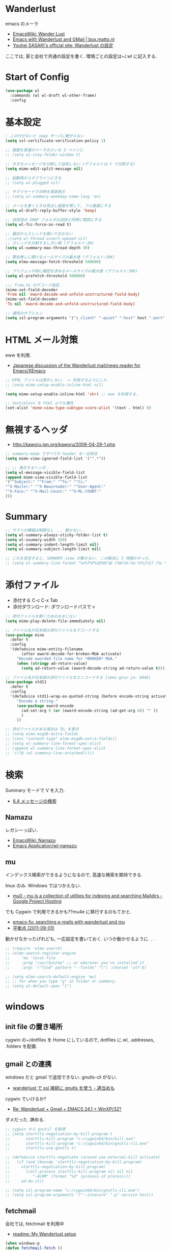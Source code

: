 * Wanderlust
  emacs のメーラ
  - [[http://www.emacswiki.org/emacs/WanderLust][EmacsWiki: Wander Lust]]
  - [[http://box.matto.nl/emacsgmail.html][Emacs with Wanderlust and GMail | box.matto.nl]]
  - [[http://www.gfd-dennou.org/member/uwabami/cc-env/emacs/wl_config.html][Youhei SASAKI's official site: Wanderlust の設定]]

  ここでは, 家と会社で共通の設定を書く. 環境ごとの設定は~/.wl に記入する.

* Start of Config
#+begin_src emacs-lisp
(use-package wl
  :commands (wl wl-draft wl-other-frame)
  :config
#+end_src

* 基本設定
  #+begin_src emacs-lisp
; この行がないと imap サーバに繋がらない
(setq ssl-certificate-verification-policy 1)

;; 画面を普通のメーラみたいな 3 ペインに
;; (setq wl-stay-folder-window t)

;; 大きなメッセージを分割して送信しない (デフォルトは t で分割する)
(setq mime-edit-split-message nil)

;; 起動時からオフラインにする
;; (setq wl-plugged nil)

;; サマリモードで日時を英語表示
;; (setq wl-summary-weekday-name-lang 'en)

;; メールを書くときは見出し画面を残して, フル画面にする
(setq wl-draft-reply-buffer-style 'keep)

;; 送信済み IMAP フォルダは送信と同時に既読にする
(setq wl-fcc-force-as-read t)

;; 最初からスレッドを開いておかない
;;(setq wl-thread-insert-opened nil)
;; スレッドを分割するしきい値 (デフォルト:30)
(setq wl-summary-max-thread-depth 30)

;; 警告無しに開けるメールサイズの最大値 (デフォルト:30K)
(setq elmo-message-fetch-threshold 500000)

;; プリフェッチ時に確認を求めるメールサイズの最大値 (デフォルト:30K)
(setq wl-prefetch-threshold 500000)

;;; from,to のデコード指定.
(mime-set-field-decoder
'From nil 'eword-decode-and-unfold-unstructured-field-body)
(mime-set-field-decoder
'To nil 'eword-decode-and-unfold-unstructured-field-body)

;; 通信のオブション
(setq ssl-program-arguments '("s_client" "-quiet" "-host" host "-port" service))
#+end_src

* HTML メール対策
  eww を利用.
  - [[http://blog.gmane.org/gmane.mail.wanderlust.general.japanese/month=20140101][Japanese discussion of the Wanderlust mail/news reader for Emacs/XEmacs]]
    
#+begin_src emacs-lisp
;; HTML ファイルは表示しない. -> 利用するようにした.
;; (setq mime-setup-enable-inline-html nil)

(setq mime-setup-enable-inline-html 'shr) ;; eww を利用する.

;; text/plain を html よりも優先
(set-alist 'mime-view-type-subtype-score-alist '(text . html) 0)
#+end_src

* 無視するヘッダ
  - http://kaworu.jpn.org/kaworu/2008-04-29-1.php

#+begin_src emacs-lisp
;; summary-mode ですべての header を一旦除去
(setq mime-view-ignored-field-list '("^.*"))

;; ;; 表示するヘッダ.
(setq wl-message-visible-field-list
(append mime-view-visible-field-list
'("^Subject:" "^From:" "^To:" "^Cc:"
"^X-Mailer:" "^X-Newsreader:" "^User-Agent:"
"^X-Face:" "^X-Mail-Count:" "^X-ML-COUNT:"
)))
#+end_src

* Summary

#+begin_src emacs-lisp
;; サマリの横幅は制限なし ... 動かない..
(setq wl-summary-always-sticky-folder-list t)
(setq wl-suumary-width 150)
(setq wl-summary-indent-length-limit nil)
(setq wl-summary-subject-length-limit nil)

;; これを宣言すると, SUMARRY view が動かない. この解決に 3 時間かかった.
;; (setq wl-summary-line-format "%n%T%P%1@%M/%D (%W)%h:%m %t%[%17 (%c %f%) %] %s")
#+end_src

* 添付ファイル
  - 添付する C-c C-x Tab
  - 添付ダウンロード: ダウンロードパスで v

#+begin_src emacs-lisp
;; 添付ファイルを開くためのおまじない
(setq mime-play-delete-file-immediately nil)

;; ファイル名が日本語の添付ファイルをデコードする
(use-package mine
  :defer t
  :config
  '(defadvice mime-entity-filename
       (after eword-decode-for-broken-MUA activate)
     "Decode eworded file name for *BROKEN* MUA."
     (when (stringp ad-return-value)
       (setq ad-return-value (eword-decode-string ad-return-value t)))))

;; ファイル名が日本語の添付ファイルをエンコードする [semi-gnus-ja: 6046]
(use-package std11
  :defer t
  :config
  '(defadvice std11-wrap-as-quoted-string (before encode-string activate)
     "Encode a string."
     (use-package eword-encode
       (ad-set-arg 0 (or (eword-encode-string (ad-get-arg 0)) "" ))
       )
     ))

;; 添付ファイルがある場合は「@」を表示
;; (setq elmo-msgdb-extra-fields
;; (cons "content-type" elmo-msgdb-extra-fields))
;; (setq wl-summary-line-format-spec-alist
;; (append wl-summary-line-format-spec-alist
;; '((?@ (wl-summary-line-attached)))))
#+end_src

* 検索
  Summary モードで V を入力.
  - [[http://cns-guide.sfc.keio.ac.jp/2004/7/6/4.html][6.4 メッセージの検索]]

** Namazu
   レガシーっぽい.
  - [[http://www.emacswiki.org/emacs/Namazu][EmacsWiki: Namazu]]
  - [[http://emacs-21.ki.nu/application/wl-namazu.html][Emacs Application/wl-namazu]]
   
** mu
  インデックス検索ができるようになるので, 高速な検索を期待できる.

  linux のみ. Windows ではつかえない.
  - [[https://code.google.com/p/mu0/][mu0 - mu is a collection of utilties for indexing and searching Maildirs - Google Project Hosting]]

  でも Cygwin で利用できるかも??mu4e に移行するのもてかと.
  - [[http://emacs-fu.blogspot.jp/2011/03/searching-e-mails-with-wanderlust-and.html][emacs-fu: searching e-mails with wanderlust and mu]]
  - [[http://uwabami.junkhub.org/log/20110901.html][平衡点 (2011-09-01)]]

  動かせなかったげれども, 一応設定を書いておく.
  いつか動かせるように. . .

#+begin_src emacs-lisp
;; (require 'elmo-search)
;; (elmo-search-register-engine
;;     'mu 'local-file
;;     :prog "/usr/bin/mu" ;; or wherever you've installed it
;;     :args '("find" pattern "--fields" "l") :charset 'utf-8)

;; (setq elmo-search-default-engine 'mu)
;; ;; for when you type "g" in folder or summary.
;; (setq wl-default-spec "[")
#+end_src

* windows
** init file の置き場所
  cygwin の~/dotfiles を Home にしているので,
  dotfiles に.wl, .addresses, .folders を配置.

** gmail との連携
   windows だと gmail で送信できない. gnutls-cli がない.
   - [[http://d.hatena.ne.jp/buzztaiki/20090715/1247619151][wanderlust で ssl 接続に gnutls を使う - 適当めも]]  

   cygwin でいけるか?
   - [[http://www.psg.com/lists/wanderlust/msg02177.html][Re: Wanderlust + Gmail + EMACS 24.1 + WinXP/32?]]

   ダメだった. 諦める.

#+begin_src emacs-lisp
;; cygwin から gnutil を取得
;; (setq starttls-negotiation-by-kill-program t
;;       starttls-kill-program "c:/cygwin64/bin/kill.exe"
;;       starttls-kill-program "c:/cygwin64/bin/gnutls-cli.exe"      
;;       starttls-use-gnutls t)

;; (defadvice starttls-negotiate (around use-external-kill activate)
;;   (if (and (boundp 'starttls-negotiation-by-kill-program)
;; 	   starttls-negotiation-by-kill-program)
;;       (call-process starttls-kill-program nil nil nil
;; 		    "-ALRM" (format "%d" (process-id process)))
;;     ad-do-it))

;; (setq ssl-program-name "c:/cygwin64/bin/gnutls-cli.exe")
;; (setq ssl-program-arguments '("--insecure" "-p" service host))
#+end_src

** fetchmail
   会社では, fetchmail を利用中
   - [[http://dis-dot-dat.blogspot.jp/2010/04/my-wanderlust-setup.html][readme: My Wanderlust setup]]

#+begin_src emacs-lisp
(when windows-p
(defun fetchmail-fetch ()
  (interactive)
  (shell-command "fetchmail"))
(global-set-key "\C-x\M-m" 'fetchmail-fetch)
(define-key wl-summary-mode-map (kbd "<f9>") 'fetchmail-fetch)
(define-key wl-draft-mode-map (kbd "<f9>") 'fetchmail-fetch))
#+end_src
  
* Tips
** Yassnipet
   draft-mode で yassnipet を有効化. 

   #+begin_src emacs-lisp
 (add-hook 'wl-draft-mode-hook
           '(lambda ()
              (yas-minor-mode)))
   #+end_src

** Password
  パスワードを省略するためには, パスワード入力後に以下を入力.

#+begin_src language
M-x elmo-passwd-alist-save
#+end_src

  保存場所の指定.

#+begin_src emacs-lisp
(setq elmo-passwd-alist-file-name "~/wl-passwd.gpg")
#+end_src

** NEWS
   見たら q を押すと, また見ますか? と聞かれるので No を選択.
   - [[http://d.hatena.ne.jp/fujimisakari/20120204/1328375322][wanderlust を起動すると毎回 NEWS が起動してしまう - 安定の漢になるために]]

** draft
   編集モード. 編集を再開するには, E をおす (wl-draft-reedit).
   
* End of Config
#+begin_src emacs-lisp
)
#+end_src

* wanderlust 関連
** apel
   - https://github.com/wanderlust/apel

#+begin_src emacs-lisp
(use-package apel)
#+end_src

